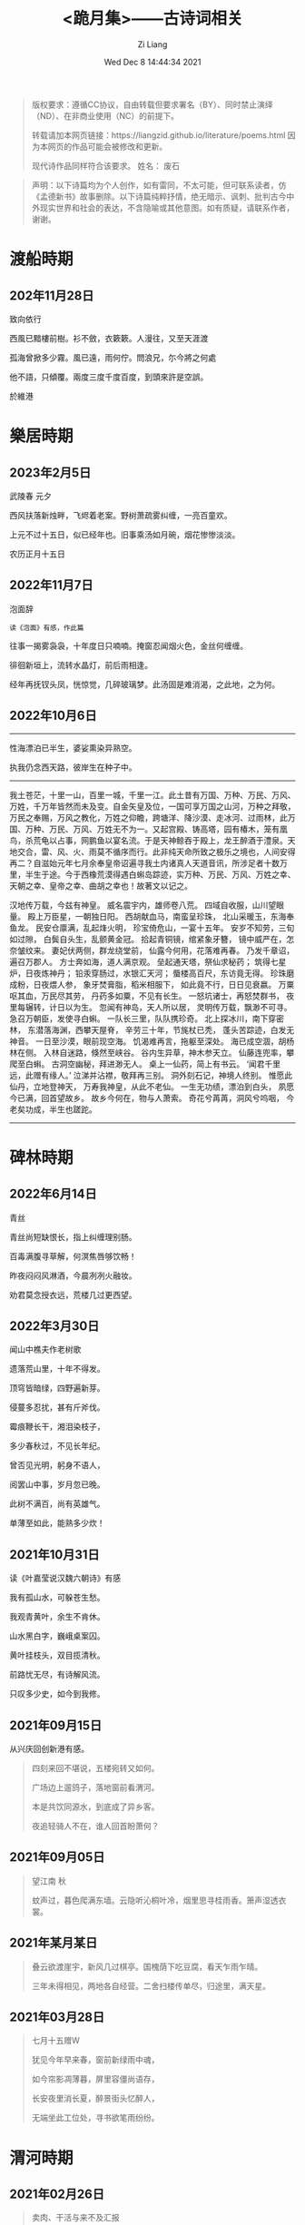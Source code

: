 #+title: <跪月集>——古诗词相关
#+date: Wed Dec  8 14:44:34 2021
#+author: Zi Liang
#+email: liangzid@stu.xjtu.edu.cn
#+latex_class: elegantpaper
#+filetags: poem:literature:

#+begin_quote
版权要求：遵循CC协议，自由转载但要求署名（BY）、同时禁止演绎（ND）、在非商业使用（NC）的前提下。

转载请加本网页链接：https://liangzid.github.io/literature/poems.html
因为本网页的作品可能会被修改和更新。

现代诗作品同样符合该要求。
姓名： 废石 
#+end_quote

#+begin_quote
声明：以下诗篇均为个人创作，如有雷同，不太可能，但可联系读者，仿《孟德新书》故事删除。以下诗篇纯粹抒情，绝无暗示、讽刺、批判古今中外现实世界和社会的表达，不含隐喻或其他意图。如有质疑，请联系作者，谢谢。
#+end_quote

* 渡船時期
** 202年11月28日

致向依行

西風已黯樓前樹。衫不斂，衣簌簌。人漫往，又至天涯渡

孤海曾掀多少霧。風已遠，雨何佇。問浪兄，尓今將之何處

他不語，只傾覆。兩度三度千度百度，到頭來許是空誤。

於維港

* 樂居時期

** 2023年2月5日

武陵春 元夕

西风扶落新烛畔，飞烬着老案。野树萧疏雾纠缠，一亮百童欢。

上元不过十五日，似已经年也。旧事乘汤如月碗，烟花惨惨淡淡。

农历正月十五日


** 2022年11月7日

泡面辞

#+begin_src 
读《泡面》有感，作此篇  
#+end_src

往事一揭雾袅袅，十年度日只喃喃。掩窗忍闻烟火色，金丝何缠缠。

徘徊新垣上，流转水晶灯，前后雨相逢。

经年再抚钗头凤，恍惊觉，几碎玻璃梦。此汤固是难消渴，之此地，之为何。


** 2022年10月6日


-----------


性海漂泊已半生，婆娑熏染异熟空。

执我仍念西天路，彼岸生在种子中。

------

我土苍茫，十里一山，百里一城，千里一江。此土昔有万国、万种、万民、万风、万姓，千万年皆然而未及变。自金矢皇及位，一国可享万国之山河，万种之拜敬，万民之奉赐，万风之教化，万姓之仰瞻，跨塘洋、降沙漠、走冰河、过雨林，此万国、万种、万民、万风、万姓无不为一。又起宫殿、铸高塔，园有椿木，笼有凰鸟，杀荒龟以占事，网鹏鱼以宴名流。于是天神鲸吞于殿上，龙王醉酒于澧泉。天地交合，雷、风、火、雨莫不循序而行。此非纯天命所致之极乐之境也，人间安得再二？自滋始元年七月余奉皇帝诏遍寻我土内诸真人天道音讯，所涉足者十数万里，半生于途。今于西橡荒漠得遇白蝌岛踪迹，实万种、万民、万风、万姓之幸、天朝之幸、皇帝之幸、曲胡之幸也！故著文以记之。  

 汉地传万载，今兹有神皇。
 威名震宇内，雄师卷八荒。
 四域自收服，山川望眼量。
 殿上万臣星，一朝独日阳。
 西胡献血马，南蛮呈珍珠，
 北山采暖玉，东海奉鱼龙。
 民安仓廪满，乱起烽火明，
 珍宝倚危山，一宴十五年。
 安岁不知劳，三旬如过隙，
 白鬓自头生，乱颤黄金冠。
 拾起青铜镜，绾紧象牙簪，
 镜中威严在，怎奈皱纹来。
 妻妃伏两侧，群龙绕堂前，
 仙露今何用，花落难再春。
 乃发千章诏，遍召万郡人。
 方士奔如海，道人满京观。
 垒起通天塔，祭仙求秘药；
 筑得七星炉，日夜炼神丹；
 铅汞穿肠过，水银汇天河；
 蜃楼高百尺，东访竟无得。
 珍珠磨成粉，日夜煨人参，
 象牙焚膏脂，稻米相服下，
 如此竟不行，日日见衰嬴。
 万粟呕其血，万民尽其劳，
 丹药多如粟，不见有长生。
 一怒坑诸士，再怒焚群书，
 夜里每辗转，计日以为生。
 忽闻有神岛，天人所以居，
 灵明传万载，飘渺不可寻。
 急召万朝臣，发使寻白蝌。
 一队长三里，队队携珍奇。
 北上探冰川，南下穿密林，
 东潜落海渊，西攀天屋脊，
 辛劳三十年，节旄杖已秃，
 蓬头苦踪迹，白发无神音。
 一日至沙漠，眼前现空海。
 饥渴难再言，拖躯至深处。
 海已成空涸，胡杨林在侧。
 入林自迷路，倏然至峡谷。
 谷内生异草，神木参天立。
 仙藤连兜率，攀爬至白蝌。
 古洞空幽秘，拜进渺无人。
 桌上一仙药，简上有书云。
 ‘闻君千里远，此赠有缘人。’
 泣涕并沾襟，敬拜再三别。
 洞外刻石记，神境人终别。
 惟愿此仙丹，立地登神天，
 万寿我神皇，从此不老仙。
 一生无功绩，漂泊到白头，
 夙愿今已满，回首望故乡。
 故乡今何在，物与人萧索。
 奇花兮苒苒，洞风兮呜咽，
 今老矣功成，半生也蹉跎。

 ------

* 碑林時期
** 2022年6月14日

青丝

青丝尚短缺恨长，指上纠缠理别肠。

百毒满腹寻草解，何溟焦唇够饮畅！

昨夜闷闷风淋酒，今晨冽冽火融妆。

劝君莫念授衣远，荒楼几过更西望。


** 2022年3月30日

闻山中樵夫作老树歌

遗落荒山里，十年不得发。

顶穹皆暗绿，四野遍新芽。

侵蔓多忍扰，甚有斤斧伐。

霉痕鞭长干，湘泪染枝子，

多少春秋过，不见长年纪。

曾否见光明，躬身不语人，

阅罢山中事，岁月忽已晚。

此树不满百，尚有英雄气。

单薄至如此，能熟多少炊！


** 2021年10月31日

读《叶嘉莹说汉魏六朝诗》有感

我有孤山水，可躲苍生愁。

我观青黄叶，余生不肯休。

山水黑白字，巍峨桌案囚。

黄叶挂枝头，双目揽清秋。

前路忧无尽，有诗解风流。

只叹多少史，如今到我修。

** 2021年09月15日

  从兴庆回创新港有感。
  
#+begin_quote

四刻来回不堪说，五楼宛转又如何。

广场边上遛鸽子，落地窗前看渭河。

本是共饮同源水，到底成了异乡客。

夜追轻骑人不在，谁人回首盼萧何？
#+end_quote

** 2021年09月05日


#+begin_quote
望江南 秋

蚊声过，暮色爬满东墙。云隐听沁桐叶冷，烟里思寻桂雨香。箫声湿透衣裳。

#+end_quote

** 2021年某月某日


#+begin_quote


叠云欲渡崖宇，新风几过棋亭。国槐荫下吃豆腐，看天乍雨乍晴。

三年未得相见，两地各自经营。二舍扫楼传单尽，归途里，满天星。

#+end_quote

** 2021年03月28日

#+begin_quote
七月十五赠W

犹见今年早来春，窗前新绿雨中魂，

如今帘影凋薄暮，屏里容僵尚语存，

长安夜里消长夏，醉景街头忆醉人，

无端坐此工位处，寻书欲笔雨纷纷。
#+end_quote

# ** 2021年03月28日

#    2021年创新港沙尘暴时作。

# #+begin_quote

#  一上天台满风沙。草地花林，飞虫惨日，漫看几户人家。他在楼台往前眺，他下楼去敲代码，一顿稀里哗啦。

# 又上天台揽风沙。弥漫，粗犷，任着把愁杀。写完python还不够，再来两行c++，键盘滴滴答答。

# 今天又是好风沙。乱了呼吸，迷了眼镜，不见眼前花。抬手不得惊退步，蛛网沾衣似华发。低头走过枝丫。

# #+end_quote

* 渭河時期

** 2021年02月26日

#+begin_quote

卖肉、干活与来不及汇报

牛肉七斤少，白酒三两三。

就着北风饮，天旋路拐弯。

松木生明火，铁骨熬到软。

头鞭落两地，魂飞魄可散？

千年读汉史，七天懒搬砖。

他趋马走南，我陪狗链栓。

肉多嚼不烂，先把酒言欢。

拾起苍蝇事，夕阳血满山。

#+end_quote

** 2021年01月24日

   无题。2020年冬，创新港玻璃亭。

#+begin_quote

无题

蒙蒙欲。点点血尘，愿随那、烟波去。玻璃亭下听暮雨，了却了，茫茫间几芥心意。

天郁郁，云密密。何处远人歌，调子只随风细。我欲解下千斤雪，它顿化作风和雨。草人无心，答不了，蒙蒙欲。

#+end_quote

** 2020年09月30日

   放假前期作此篇于创新港四号巨构天台。观渭河有感。

#+begin_quote

十六字令三叠 秋

秋，白雾蒙蒙青草旧。西风紧，新寒起未休。

秋，梦入桂园香满袖。懒回顾，不知者何求。

秋，雨过事清倚高楼。月无缺，唯秋水自流。

#+end_quote

* 觀浮雲期
** 2020年08月25日

  农历七夕。 

#+begin_quote

江城子.七夕无聊碎笔

清冷银河几光年。鹊成桥，七夕恋。三千灯火，恍恍落窗前。凡人又当求巧艺，夜中紧，白日闲。

一根红线几毛钱，教人人，不羡仙，终得相见，桥上有何言。谁忍仰头窥河汉，又逢着，阴雨天。

#+end_quote


** 2020年08月03日

   只觉得人生艰难，夜晚，出门见圆月，有感。

#+begin_quote
六月十四日致月

世事不通空落雨，魂绪如灯火通明。

惶然仰头羞惭见，你我相知多少年。

#+end_quote

** 2020年06月20日

   悼亡。

#+begin_quote
闰四月己心诗两首

其一

树黑疏叶冷，天凉暮色穷。

漫看小园色，寒水不住流。

其二 无韵词

黄土青山热雨浇，西风懒散老萧条。鸟雀飞不过，翱翔到树梢。

愚夫血，痴童笑，壮士头。人间总是无常事，恨饮坡下断头水。少年应落泪，青丝多少年。

#+end_quote


** 2020年05月25日


#+begin_quote
燕归巢

某年某月，看到燕巢。当日一大学同学讲一高中同学的故事，有感，作此篇。

燕归巢，燕归巢，巢中哪里有逍遥。念虽在，恨千里，路迢迢。只是心中百事浇，无计可排解，踏遍诗经，寻烂离骚。

燕归巢，燕归巢，巢安在，竟飘摇。朔风黄昏起，星黯淡，雨潇潇。独立寒枝沐新雨，对语春叶解易爻。一谣声奈何。

燕归巢，燕归巢，一任万事劳。百念空，千思虑，到今宵。天涯路远知音少，东走西顾空年少。后来白发人，笑当时的自己啄春泥，筑归巢。

#+end_quote

* 本科時期

** 2019年12月31日

无题

#+begin_src 
2019年12月31日夜游慈恩寺外，观雁塔，绕寒池，有感。
#+end_src

慈恩寺外听戏曲，不夜城里觅芳菲。

己亥将终他夙逝，庚子未至哪春回？

雁北一去空留塔，终南三顾隙过骓。

唯有西交飘零客，独绕寒池又独归。

** 2019年10月18日
大四上学期，离开沈阳时所作。后疫情爆发，终未回沈阳。

#+begin_quote
清平乐 一九年离开沈阳

怨怨怨怨，三年又三年。离别总是清秋日，残月色袅如烟。

长梦未及心事，青山隔路万千。算得相思时刻，年年月月天天。


菩萨蛮 一九年离开沈阳

综合楼上孤观展，大成深处倚栏杆。何须老雪醉，粥尽引人酣。  旧友未别离，便把浑河探。窗外朦胧景，盯着离人看。
#+end_quote

** 2019年09月24日

#+begin_quote

不知名词牌 游记其二

枕梦初醒时间早，霜晨月亦寒。翻来覆去，昨夜难眠，终究成了云烟。披衣起，帘卷长安，提笔欲字此篇。

无处拾拣，断肠诗句，只得拥衣小憩。天色单薄，衣亦单薄，远上寒烟绿。费劲心思，消磨心事，徒然难逃尘欲！终究是，难逃尘欲，难逃尘欲。


水调歌头 题青龙寺壁(游记其三)

梦里秋光暖，梦醒夕阳堕。乐游原上行人，红尘迷离客。一曲长笛呜咽，几处欢语笙歌，孩童四处躲。秋水明镜里，凡人多快活。

臊子面，鸡排饭，肉夹馍。青龙寺里，过客梁子跪诸佛。纸鸢挂着愁绪，红绳吊着念想，安能学弥勒？不见谁长久，只知痴人多。

#+end_quote
   
